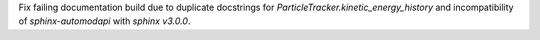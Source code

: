 Fix failing documentation build due to duplicate docstrings for
`ParticleTracker.kinetic_energy_history` and incompatibility of `sphinx-automodapi`
with `sphinx` `v3.0.0`.